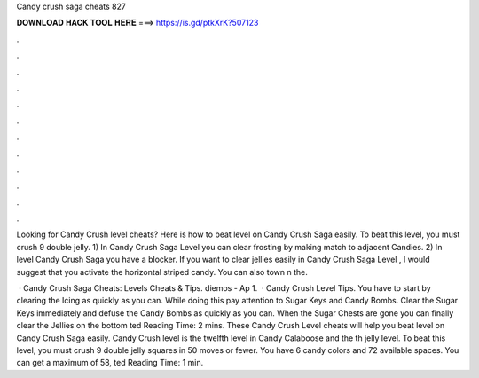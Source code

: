 Candy crush saga cheats 827



𝐃𝐎𝐖𝐍𝐋𝐎𝐀𝐃 𝐇𝐀𝐂𝐊 𝐓𝐎𝐎𝐋 𝐇𝐄𝐑𝐄 ===> https://is.gd/ptkXrK?507123



.



.



.



.



.



.



.



.



.



.



.



.

Looking for Candy Crush level cheats? Here is how to beat level on Candy Crush Saga easily. To beat this level, you must crush 9 double jelly. 1) In Candy Crush Saga Level you can clear frosting by making match to adjacent Candies. 2) In level Candy Crush Saga you have a blocker. If you want to clear jellies easily in Candy Crush Saga Level , I would suggest that you activate the horizontal striped candy. You can also town n the.

 · Candy Crush Saga Cheats: Levels Cheats & Tips. diemos - Ap 1.  · Candy Crush Level Tips. You have to start by clearing the Icing as quickly as you can. While doing this pay attention to Sugar Keys and Candy Bombs. Clear the Sugar Keys immediately and defuse the Candy Bombs as quickly as you can. When the Sugar Chests are gone you can finally clear the Jellies on the bottom ted Reading Time: 2 mins. These Candy Crush Level cheats will help you beat level on Candy Crush Saga easily. Candy Crush level is the twelfth level in Candy Calaboose and the th jelly level. To beat this level, you must crush 9 double jelly squares in 50 moves or fewer. You have 6 candy colors and 72 available spaces. You can get a maximum of 58, ted Reading Time: 1 min.
